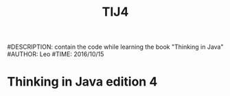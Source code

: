 #+TITLE: TIJ4
#DESCRIPTION: contain the code while learning the book "Thinking in Java"
#AUTHOR: Leo
#TIME: 2016/10/15
* Thinking in Java edition 4
